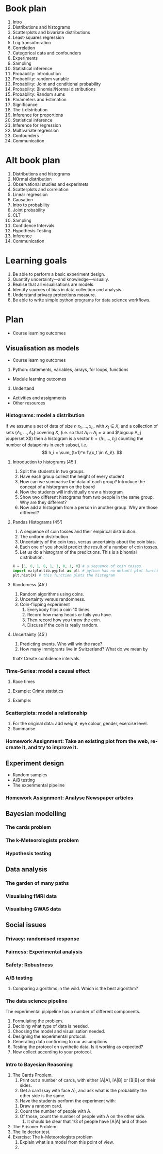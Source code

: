 * Book plan
1. Intro
2. Distributions and histograms
3. Scatterplots and bivariate distributions
4. Least-squares regression
5. Log transofmration
6. Correlation
7. Categorical data and confounders
8. Experiments
9. Sampling
10. Statistical inference
11. Probability: Introduction
12. Probability: random variable
13. Probability: Joint and conditional probability
14. Probability: Binomial/Normal distributions
15. Probability: Random sums
16. Parameters and Estimation
17. Significance
18. The t-distribution
19. Inference for proportions
20. Statistical inference
21. Inference for regression
22. Multivariate regression
23. Confounders
24. Communication
* Alt book plan
1. Distributions and histograms
2. NOrmal distribution
3. Observational studies and experimets
4. Scatterplots and correlation
5. Linear regression
6. Causation
7. Intro to probability
8. Joint probability
9. CLT
10. Sampling
11. Confidence Intervals
12. Hypothesis Testing
13. Inference
14. Communication

* Learning goals
1. Be able to perform a basic experiment design.
2. Quantify uncertainty---and knowledge---visually.
3. Realise that all visualisations are models.
4. Identify sources of bias in data collection and analysis.
5. Understand privacy protections measure.
6. Be able to write simple python programs for data science workflows.
* Plan
- Course learning outcomes

** Visualisation as models
- Course learning outcomes
1. Python: statements, variables, arrays, for loops, functions
- Module learning outcomes
1. Undertand
- Activities and assignments
- Other resources
*** Histograms: model a distribution
If we assume a set of data of size $n$ $x_1, \ldots, x_n$, with $x_t
\in X$, and a collection of sets $\{A_1, \ldots, A_k\}$ covering $X$,
(i.e. so that $A_i \cap A_j = \emptyset$ and $\bigcup A_j \superset
X$) then a histogram is a vector $h = (h_1, \ldots, h_j)$ counting the
number of datapoints in each subset, i.e.
\[
h_i = \sum_{t=1}^n 1\{x_t \in A_i\}.
\]

**** Introduction to histograms (45')


    1. Split the students in two groups.
    2. Have each group collect the height of every student 
    3. How can we summarise the data of each group? Introduce the
       concept of a historgram on the board
    4. Now the students will individually draw a histogram 
    5. Show two different histograms from two people in the same group. Why are they different?
    6. Now add a histogram from a person in another group. Why are those different?
**** Pandas Histograms (45')
    1. A sequence of coin tosses and their empirical distribution. 
    2. The uniform distribution
    3. Uncertainty of the coin toss, versus uncertainty about the coin bias.
    4. Each one of you should predict the result of a number of coin tosses.
    5. Let us do a histogram of the predictions. This is a binomial distribution.
#+BEGIN_SRC python
X = [1, 0, 1, 0, 1, 1, 0, 1, 0] # a sequence of coin tosses.
import matplotlib.pyplot as plt # python has no default plot function, we must IMPORT it
plt.hist(X) # this function plots the histogram
#+END_SRC


**** Randomess (45')
  1. Random algorithms using coins.
  2. Uncertainty versus randomness.
  3. Coin-flipping experiment
     1. Everybody flips a coin 10 times.
     2. Record how many heads or tails you have.
     3. Then record how you threw the coin.
     4. Discuss if the coin is really random.
**** Uncertainty (45')
     1. Predicting events. Who will win the race?
     2. How many immigrants live in Switzerland? What do we mean by
	that?  Create confidence intervals.
*** Time-Series: model a causal effect
**** Race times
**** Example: Crime statistics
**** Example: 
*** Scatterplots: model a relationship
    1. For the original data: add weight, eye colour, gender, exercise level.
    2. Summarise 
*** Homework Assignment: Take an existing plot from the web, re-create it, and try to improve it.
** Experiment design
- Random samples
- A/B testing
- The experimental pipeline
*** Homework Assignment: Analyse Newspaper articles
** Bayesian modelling
*** The cards problem
*** The k-Meteorologists problem
*** Hypothesis testing
** Data analysis
*** The garden of many paths
*** Visualising fMRI data
*** Visualising GWAS data
** Social issues
*** Privacy: randomised response
*** Fairness: Experimental analysis
*** Safety: Robustness



*** A/B testing
  1. Comparing algorithms in the wild. Which is the best algorithm?
*** The data science pipeline
  The experimental pipipeline has a number of different components. 
  1. Formulating the problem.
  2. Deciding what type of data is needed.
  3. Choosing the model and visualisation needed.
  4. Designing the experimental protocol.
  5. Generating data confirming to our assumptions.
  6. Testing the protocol on synthetic data. Is it working as expected?
  7. Now collect according to your protocol.

*** Intro to Bayesian Reasoning
  1. The Cards Problem. 
     1. Print out a number of cards, with either [A|A], [A|B] or [B|B] on their sides.
     2. Get a card (say with face A), and ask what is the probability the other side is the same.
     3. Have the students perform the experiment with:
	1. Draw a random card.
	2. Count the number of people with A.
	3. Of those, count the number of people with A on the other side.
     4. It should be clear that 1/3 of people have [A|A] and of those 
  2. The Prisoner Problem.
  3. The lie dector test.
  4. Exercise: The k-Meteorologists problem
     1. Explain what is a model from this point of view.
     2. 




               

